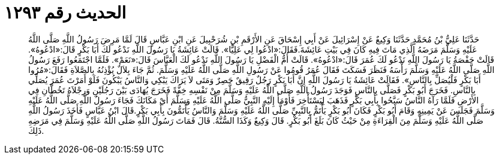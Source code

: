 
= الحديث رقم ١٢٩٣

[quote.hadith]
حَدَّثَنَا عَلِيُّ بْنُ مُحَمَّدٍ حَدَّثَنَا وَكِيعٌ عَنْ إِسْرَائِيلَ عَنْ أَبِي إِسْحَاقَ عَنِ الأَرْقَمِ بْنِ شُرَحْبِيلَ عَنِ ابْنِ عَبَّاسٍ قَالَ لَمَّا مَرِضَ رَسُولُ اللَّهِ صَلَّى اللَّهُ عَلَيْهِ وَسَلَّمَ مَرَضَهُ الَّذِي مَاتَ فِيهِ كَانَ فِي بَيْتِ عَائِشَةَ.فَقَالَ:«ادْعُوا لِي عَلِيًّا». قَالَتْ عَائِشَةُ يَا رَسُولَ اللَّهِ نَدْعُو لَكَ أَبَا بَكْرٍ قَالَ:«ادْعُوهُ». قَالَتْ حَفْصَةُ يَا رَسُولَ اللَّهِ نَدْعُو لَكَ عُمَرَ قَالَ:«ادْعُوهُ». قَالَتْ أُمُّ الْفَضْلِ يَا رَسُولَ اللَّهِ نَدْعُو لَكَ الْعَبَّاسَ قَالَ:«نَعَمْ». فَلَمَّا اجْتَمَعُوا رَفَعَ رَسُولُ اللَّهِ صَلَّى اللَّهُ عَلَيْهِ وَسَلَّمَ رَأْسَهُ فَنَظَرَ فَسَكَتَ فَقَالَ عُمَرُ قُومُوا عَنْ رَسُولِ اللَّهِ صَلَّى اللَّهُ عَلَيْهِ وَسَلَّمَ. ثُمَّ جَاءَ بِلاَلٌ يُؤْذِنُهُ بِالصَّلاَةِ فَقَالَ:«مُرُوا أَبَا بَكْرٍ فَلْيُصَلِّ بِالنَّاسِ». فَقَالَتْ عَائِشَةُ يَا رَسُولَ اللَّهِ إِنَّ أَبَا بَكْرٍ رَجُلٌ رَقِيقٌ حَصِرٌ وَمَتَى لاَ يَرَاكَ يَبْكِي وَالنَّاسُ يَبْكُونَ فَلَوْ أَمَرْتَ عُمَرَ يُصَلِّي بِالنَّاسِ. فَخَرَجَ أَبُو بَكْرٍ فَصَلَّى بِالنَّاسِ فَوَجَدَ رَسُولُ اللَّهِ صَلَّى اللَّهُ عَلَيْهِ وَسَلَّمَ مِنْ نَفْسِهِ خِفَّةً فَخَرَجَ يُهَادَى بَيْنَ رَجُلَيْنِ وَرِجْلاَهُ تَخُطَّانِ فِي الأَرْضِ فَلَمَّا رَآهُ النَّاسُ سَبَّحُوا بِأَبِي بَكْرٍ فَذَهَبَ لِيَسْتَأْخِرَ فَأَوْمَأَ إِلَيْهِ النَّبِيُّ صَلَّى اللَّهُ عَلَيْهِ وَسَلَّمَ أَيْ مَكَانَكَ فَجَاءَ رَسُولُ اللَّهِ صَلَّى اللَّهُ عَلَيْهِ وَسَلَّمَ فَجَلَسَ عَنْ يَمِينِهِ وَقَامَ أَبُو بَكْرٍ فَكَانَ أَبُو بَكْرٍ يَأْتَمُّ بِالنَّبِيِّ صَلَّى اللَّهُ عَلَيْهِ وَسَلَّمَ وَالنَّاسُ يَأْتَمُّونَ بِأَبِي بَكْرٍ.قَالَ ابْنُ عَبَّاسٍ فَأَخَذَ رَسُولُ اللَّهِ صَلَّى اللَّهُ عَلَيْهِ وَسَلَّمَ مِنَ الْقِرَاءَةِ مِنْ حَيْثُ كَانَ بَلَغَ أَبُو بَكْرٍ. قَالَ وَكِيعٌ وَكَذَا السُّنَّةُ. قَالَ فَمَاتَ رَسُولُ اللَّهِ صَلَّى اللَّهُ عَلَيْهِ وَسَلَّمَ فِي مَرَضِهِ ذَلِكَ.